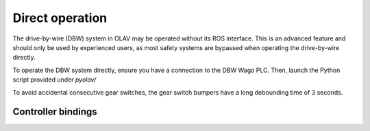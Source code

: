 Direct operation
================

The drive-by-wire (DBW) system in OLAV may be operated without its ROS
interface. This is an advanced feature and should only be used by experienced
users, as most safety systems are bypassed when operating the drive-by-wire
directly.

To operate the DBW system directly, ensure you have a connection to the DBW Wago
PLC. Then, launch the Python script provided under `pyolav/`

To avoid accidental consecutive gear switches, the gear switch bumpers have a
long debounding time of 3 seconds.

Controller bindings
-------------------

.. image:: controller-bindings-front.png
  :align: center
  :width: 400

.. image:: controller-bindings-rear.png
  :align: center
  :width: 400